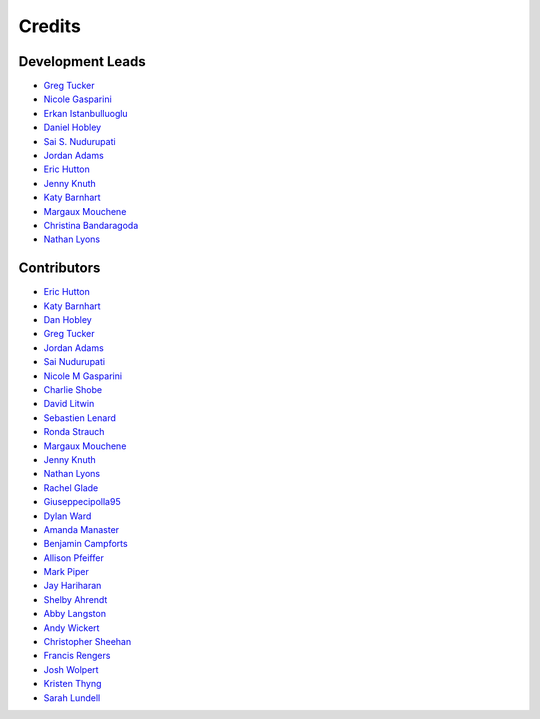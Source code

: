 =======
Credits
=======

Development Leads
-----------------

- `Greg Tucker <https://github.com/gregtucker>`_
- `Nicole Gasparini <https://github.com/nicgaspar>`_
- `Erkan Istanbulluoglu <https://github.com/erkanistan>`_
- `Daniel Hobley <https://github.com/SiccarPoint>`_
- `Sai S. Nudurupati <https://github.com/saisiddu>`_
- `Jordan Adams <https://github.com/jadams15>`_
- `Eric Hutton <https://github.com/mcflugen>`_
- `Jenny Knuth <https://github.com/jennyknuth>`_
- `Katy Barnhart <https://github.com/kbarnhart>`_
- `Margaux Mouchene <https://github.com/margauxmouchene>`_
- `Christina Bandaragoda <https://github.com/ChristinaB>`_
- `Nathan Lyons <https://github.com/nathanlyons>`_

Contributors
------------

.. rollcall start-author-list

* `Eric Hutton <https://github.com/mcflugen>`_
* `Katy Barnhart <https://github.com/kbarnhart>`_
* `Dan Hobley <https://github.com/SiccarPoint>`_
* `Greg Tucker <https://github.com/gregtucker>`_
* `Jordan Adams <https://github.com/jadams15>`_
* `Sai Nudurupati <https://github.com/saisiddu>`_
* `Nicole M Gasparini <https://github.com/nicgaspar>`_
* `Charlie Shobe <https://github.com/cmshobe>`_
* `David Litwin <https://github.com/DavidLitwin>`_
* `Sebastien Lenard <https://github.com/sebastien-lenard>`_
* `Ronda Strauch <https://github.com/RondaStrauch>`_
* `Margaux Mouchene <https://github.com/margauxmouchene>`_
* `Jenny Knuth <https://github.com/jennyknuth>`_
* `Nathan Lyons <https://github.com/nathanlyons>`_
* `Rachel Glade <https://github.com/Glader011235>`_
* `Giuseppecipolla95 <https://github.com/Giuseppecipolla95>`_
* `Dylan Ward <https://github.com/ddoubleprime>`_
* `Amanda Manaster <https://github.com/amanaster2>`_
* `Benjamin Campforts <https://github.com/BCampforts>`_
* `Allison Pfeiffer <https://github.com/pfeiffea>`_
* `Mark Piper <https://github.com/mdpiper>`_
* `Jay Hariharan <https://github.com/elbeejay>`_
* `Shelby Ahrendt <https://github.com/shelbyahrendt>`_
* `Abby Langston <https://github.com/alangston>`_
* `Andy Wickert <https://github.com/awickert>`_
* `Christopher Sheehan <https://github.com/Sheehace>`_
* `Francis Rengers <https://github.com/frengers>`_
* `Josh Wolpert <https://github.com/josh-wolpert>`_
* `Kristen Thyng <https://github.com/kthyng>`_
* `Sarah Lundell <https://github.com/slundell123>`_
